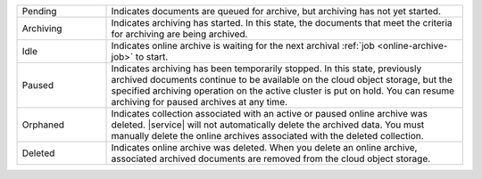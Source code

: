 .. list-table::
   :widths: 20 80 

   * - Pending
     - Indicates documents are queued for archive, but archiving 
       has not yet started. 
   * - Archiving 
     - Indicates archiving has started. In this state, the documents 
       that meet the criteria for archiving are being archived. 
   * - Idle
     - Indicates online archive is waiting for the next archival 
       :ref:`job <online-archive-job>` to start.
   * - Paused 
     - Indicates archiving has been temporarily stopped. In this 
       state, previously archived documents continue to be available 
       on the cloud object storage, but the specified archiving 
       operation on the active cluster is put on hold. You can resume 
       archiving for paused archives at any time.
   * - Orphaned
     - Indicates collection associated with an active or paused 
       online archive was deleted. |service| will not automatically 
       delete the archived data. You must manually delete the online 
       archives associated with the deleted collection.
   * - Deleted 
     - Indicates online archive was deleted. When you delete an 
       online archive, associated archived documents are removed from 
       the cloud object storage.